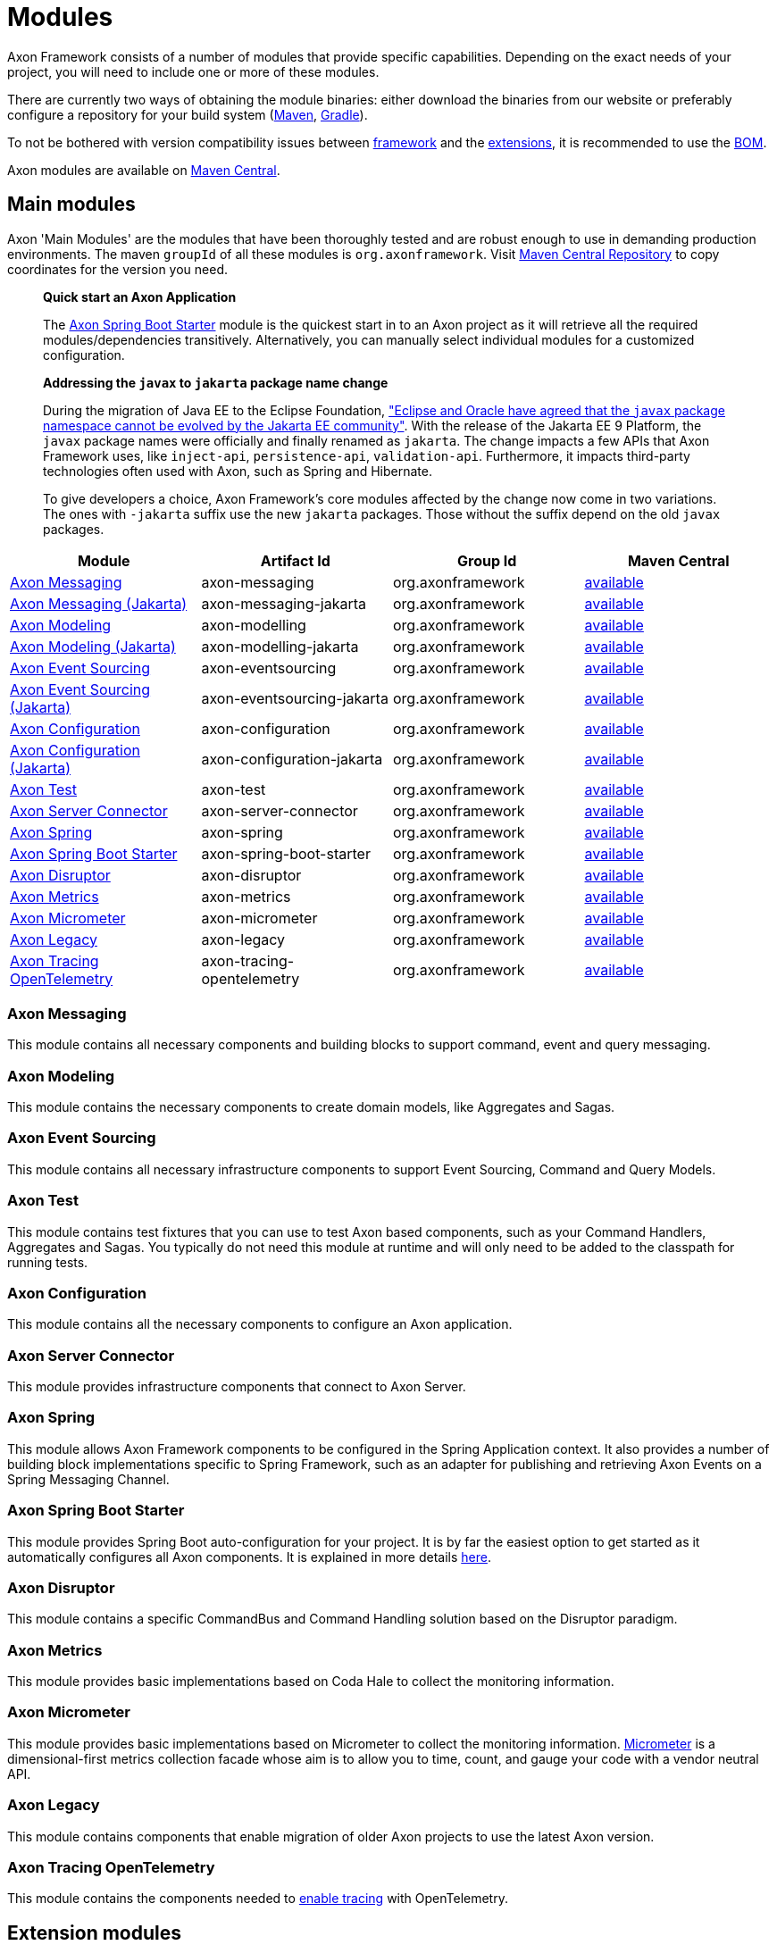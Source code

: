 = Modules

Axon Framework consists of a number of modules that provide specific capabilities.
Depending on the exact needs of your project, you will need to include one or more of these modules.

There are currently two ways of obtaining the module binaries: either download the binaries from our website or preferably configure a repository for your build system (http://maven.apache.org/[Maven], https://gradle.org/[Gradle]).

To not be bothered with version compatibility issues between <<main-modules,framework>> and the <<extension-modules,extensions>>, it is recommended to use the <<axon-bill-of-materials,BOM>>.

Axon modules are available on https://search.maven.org/search?q=axonframework[Maven Central].

== Main modules

Axon 'Main Modules' are the modules that have been thoroughly tested and are robust enough to use in demanding production environments.
The maven `groupId` of all these modules is `org.axonframework`.
Visit https://search.maven.org/search?q=g:org.axonframework[Maven Central Repository] to copy coordinates for the version you need.

____
*Quick start an Axon Application*

The link:modules.md#axon-spring-boot-starter[Axon Spring Boot Starter] module is the quickest start in to an Axon project as it will retrieve all the required modules/dependencies transitively.
Alternatively, you can manually select individual modules for a customized configuration.
____

____
*Addressing the `javax` to `jakarta` package name change*

During the migration of Java EE to the Eclipse Foundation, https://eclipse-foundation.blog/2019/05/03/jakarta-ee-java-trademarks/["Eclipse and Oracle have agreed that the `javax` package namespace cannot be evolved by the Jakarta EE community"].
With the release of the Jakarta EE 9 Platform, the `javax` package names were officially and finally renamed as `jakarta`.
The change impacts a few APIs that Axon Framework uses, like `inject-api`, `persistence-api`, `validation-api`.
Furthermore, it impacts third-party technologies often used with Axon, such as Spring and Hibernate.

To give developers a choice, Axon Framework's core modules affected by the change now come in two variations.
The ones with `-jakarta` suffix use the new `jakarta` packages.
Those without the suffix depend on the old `javax` packages.
____

[cols="<,<,<,^"]
|===
| Module | Artifact Id | Group Id | Maven Central

| link:modules.md#axon-messaging[Axon Messaging]
| axon-messaging
| org.axonframework
| https://search.maven.org/search?q=a:axon-messaging[available]

| link:modules.md#axon-messaging[Axon Messaging (Jakarta)]
| axon-messaging-jakarta
| org.axonframework
| https://search.maven.org/search?q=a:axon-messaging-jakarta[available]

| link:modules.md#axon-modeling[Axon Modeling]
| axon-modelling
| org.axonframework
| https://search.maven.org/search?q=a:axon-modelling[available]

| link:modules.md#axon-modeling[Axon Modeling (Jakarta)]
| axon-modelling-jakarta
| org.axonframework
| https://search.maven.org/search?q=a:axon-modelling-jakarta[available]

| link:modules.md#axon-event-sourcing[Axon Event Sourcing]
| axon-eventsourcing
| org.axonframework
| https://search.maven.org/search?q=a:axon-eventsourcing[available]

| link:modules.md#axon-event-sourcing[Axon Event Sourcing (Jakarta)]
| axon-eventsourcing-jakarta
| org.axonframework
| https://search.maven.org/search?q=a:axon-eventsourcing-jakarta[available]

| link:modules.md#axon-configuration[Axon Configuration]
| axon-configuration
| org.axonframework
| https://search.maven.org/search?q=a:axon-configuration[available]

| link:modules.md#axon-configuration[Axon Configuration (Jakarta)]
| axon-configuration-jakarta
| org.axonframework
| https://search.maven.org/search?q=a:axon-configuration-jakarta[available]

| link:modules.md#axon-test[Axon Test]
| axon-test
| org.axonframework
| https://search.maven.org/search?q=a:axon-test[available]

| link:modules.md#axon-server-connector[Axon Server Connector]
| axon-server-connector
| org.axonframework
| https://search.maven.org/search?q=a:axon-server-connector[available]

| link:modules.md#axon-spring[Axon Spring]
| axon-spring
| org.axonframework
| https://search.maven.org/search?q=a:axon-spring[available]

| link:modules.md#axon-spring-boot-starter[Axon Spring Boot Starter]
| axon-spring-boot-starter
| org.axonframework
| https://search.maven.org/search?q=a:axon-spring-boot-starter[available]

| link:modules.md#axon-disruptor[Axon Disruptor]
| axon-disruptor
| org.axonframework
| https://search.maven.org/search?q=a:axon-disruptor[available]

| link:modules.md#axon-metrics[Axon Metrics]
| axon-metrics
| org.axonframework
| https://search.maven.org/search?q=a:axon-metrics[available]

| link:modules.md#axon-micrometer[Axon Micrometer]
| axon-micrometer
| org.axonframework
| https://search.maven.org/search?q=a:axon-micrometer[available]

| link:modules.md#axon-legacy[Axon Legacy]
| axon-legacy
| org.axonframework
| https://search.maven.org/search?q=a:axon-legacy[available]

| link:modules.md#axon-opentelemetry[Axon Tracing OpenTelemetry]
| axon-tracing-opentelemetry
| org.axonframework
| https://search.maven.org/search?q=a:axon-tracing-opentelemetry[available]
|===

=== Axon Messaging

This module contains all necessary components and building blocks to support command, event and query messaging.

=== Axon Modeling

This module contains the necessary components to create domain models, like Aggregates and Sagas.

=== Axon Event Sourcing

This module contains all necessary infrastructure components to support Event Sourcing, Command and Query Models.

=== Axon Test

This module contains test fixtures that you can use to test Axon based components, such as your Command Handlers, Aggregates and Sagas.
You typically do not need this module at runtime and will only need to be added to the classpath for running tests.

=== Axon Configuration

This module contains all the necessary components to configure an Axon application.

=== Axon Server Connector

This module provides infrastructure components that connect to Axon Server.

=== Axon Spring

This module allows Axon Framework components to be configured in the Spring Application context.
It also provides a number of building block implementations specific to Spring Framework, such as an adapter for publishing and retrieving Axon Events on a Spring Messaging Channel.

=== Axon Spring Boot Starter

This module provides Spring Boot auto-configuration for your project.
It is by far the easiest option to get started as it automatically configures all Axon components.
It is explained in more details xref:./spring-boot-integration.adoc[here].

=== Axon Disruptor

This module contains a specific CommandBus and Command Handling solution based on the Disruptor paradigm.

=== Axon Metrics

This module provides basic implementations based on Coda Hale to collect the monitoring information.

=== Axon Micrometer

This module provides basic implementations based on Micrometer to collect the monitoring information.
https://micrometer.io/[Micrometer] is a dimensional-first metrics collection facade whose aim is to allow you to time, count, and gauge your code with a vendor neutral API.

=== Axon Legacy

This module contains components that enable migration of older Axon projects to use the latest Axon version.

=== Axon Tracing OpenTelemetry

This module contains the components needed to xref:./monitoring/tracing.adoc[enable tracing] with OpenTelemetry.

== Extension modules

Besides main modules, there are several extension modules which complement Axon Framework.
They address distribution concerns of Axon Framework towards non-Axon Server solutions.
The maven `groupId` of these extensions starts with `org.axonframework.extensions.*`.
Visit https://search.maven.org/search?q=axonframework%20extensions[Maven Central Repository] to copy coordinates for the version you need.

[cols="<,<,<,<,^"]
|===
| Module | Artifact Id | Group Id | Maven Central | GitHub

| link:modules.md#axon-amqp[Axon AMQP]
| axon-amqp
| org.axonframework.extensions.amqp
| https://search.maven.org/search?q=a:axon-amqp[available]
| https://github.com/AxonFramework/extension-amqp[available]

| link:modules.md#axon-amqp-spring-boot-starter[Axon AMQP Spring Boot Starter]
| axon-amqp-spring-boot-starter
| org.axonframework.extensions.amqp
| https://search.maven.org/search?q=a:axon-amqp-spring-boot-starter[available]
| https://github.com/AxonFramework/extension-amqp[available]

| link:modules.md#axon-cdi[Axon CDI]
| axon-cdi
| org.axonframework.extensions.cdi
| https://search.maven.org/search?q=a:axon-cdi[available]
| https://github.com/AxonFramework/extension-cdi[available]

| link:modules.md#axon-jgroups[Axon JGroups]
| axon-jgroups
| org.axonframework.extensions.jgroups
| https://search.maven.org/search?q=a:axon-jgroups[available]
| https://github.com/AxonFramework/extension-jgroups[available]

| link:modules.md#axon-jgroups-spring-boot-starter[Axon JGroups Spring Boot Starter]
| axon-jgroups-spring-boot-starter
| org.axonframework.extensions.jgroups
| https://search.maven.org/search?q=a:axon-jgroups-spring-boot-starter[available]
| https://github.com/AxonFramework/extension-jgroups[available]

| link:modules.md#axon-kafka[Axon Kafka]
| axon-kafka
| org.axonframework.extensions.kafka
| https://search.maven.org/search?q=a:axon-kafka[available]
| https://github.com/AxonFramework/extension-kafka[available]

| link:modules.md#axon-kafka-spring-boot-starter[Axon Kafka Spring Boot Starter]
| axon-kafka-spring-boot-starter
| org.axonframework.extensions.kafka
| https://search.maven.org/search?q=a:axon-kafka-spring-boot-starter[available]
| https://github.com/AxonFramework/extension-kafka[available]

| link:modules.md#axon-kotlin[Axon Kotlin]
| axon-kotlin
| org.axonframework.extensions.kotlin
| https://search.maven.org/search?q=a:axon-kotlin[available]
| https://github.com/AxonFramework/extension-kotlin[available]

| link:modules.md#axon-mongo[Axon Mongo]
| axon-mongo
| org.axonframework.extensions.mongo
| https://search.maven.org/search?q=a:axon-mongo[available]
| https://github.com/AxonFramework/extension-mongo[available]

| link:modules.md#axon-reactor[Axon Reactor]
| axon-reactor
| org.axonframework.extensions.reactor
| https://search.maven.org/search?q=a:axon-reactor[available]
| https://github.com/AxonFramework/extension-reactor[available]

| link:modules.md#axon-spring-cloud[Axon Spring Cloud]
| axon-springcloud
| org.axonframework.extensions.springcloud
| https://search.maven.org/search?q=a:axon-springcloud[available]
| https://github.com/AxonFramework/extension-springcloud[available]

| link:modules.md#axon-spring-cloud-spring-boot-starter[Axon Spring Cloud Spring Boot Starter]
| axon-springcloud-spring-boot-starter
| org.axonframework.extensions.springcloud
| https://search.maven.org/search?q=a:axon-springcloud-spring-boot-starter[available]
| https://github.com/AxonFramework/extension-springcloud[available]

| link:modules.md#axon-tracing[Axon Tracing]
| axon-tracing
| org.axonframework.extensions.tracing
| https://search.maven.org/search?q=a:axon-tracing[available]
| https://github.com/AxonFramework/extension-tracing[available]

| link:modules.md#axon-tracing-spring-boot-starter[Axon Tracing Spring Boot Starter]
| axon-tracing-spring-boot-starter
| org.axonframework.extensions.tracing
| https://search.maven.org/search?q=a:axon-tracing-spring-boot-starter[available]
| https://github.com/AxonFramework/extension-tracing[available]
|===

=== Axon AMQP

This module provides components that allow you leverage an AMQP-based message broker as an Event Message distribution mechanism.
This allows for guaranteed-delivery, even when the Event Handler node is temporarily unavailable.

=== Axon AMQP Spring Boot Starter

This module provides Spring auto-configuration on top of the `axon-amqp` module.

=== Axon CDI

This module provides support for Contexts and Dependency Injection (CDI) for the Java EE platform.

=== Axon JGroups

This module provides integration with JGroups for command distribution.
http://www.jgroups.org/[JGroups] should be regarded as a reliable messaging toolkit.

=== Axon JGroups Spring Boot Starter

This module provides Spring auto-configuration on top of the `axon-jgroups` module

=== Axon Kafka

This module provides integration with Kafka for event distribution.
As such it plays a similar role as the link:modules.md#axon-amqp[Axon AMQP] extension and thus is *not* a replacement Event Storage mechanism.
https://kafka.apache.org/[Kafka] is a distributed message streaming platform.

=== Axon Kafka Spring Boot Starter

This module provides Spring auto-configuration on top of the `axon-kafka` module.

=== Axon Kotlin

This module provides a set of reified operations, among others, to allow a cleaner https://kotlinlang.org/[Kotlin] coding experience when using Axon.

=== Axon Reactor

This module provides integration with https://projectreactor.io/[Project Reactor].

=== Axon Mongo

This module provides event and saga store implementations that store event streams and sagas in a MongoDB database.
https://www.mongodb.com/[MongoDB] is a document based NoSQL database.

=== Axon Spring Cloud

This module provides integration with Spring Cloud for command distribution.
https://spring.io/projects/spring-cloud[Spring Cloud] provides an API for common distributed system patterns.

=== Axon Spring Cloud Spring Boot Starter

This module provides Spring auto-configuration on top of the `axon-springcloud` module

=== Axon Tracing

This module provides support for distributed tracing of Axon applications.
The https://opentracing.io/[Open Tracing] standard is used to provide the tracing capabilities.

=== Axon Tracing Spring Boot Starter

This module provides Spring auto-configuration on top of the `axon-tracing` module

== Axon Bill of Materials

In addition to the main framework modules and the extensions, Axon also has a https://en.wikipedia.org/wiki/Software_bill_of_materials[Bill of Materials], or BOM.
The BOM is provided to ensure the use of compatible framework and extension dependencies inside an Axon application.
As such, it is the recommended approach towards defining the overall Axon version used inside of an application.

[cols="<,<,<,<,^"]
|===
| Module | Artifact Id | Group Id | Maven Central | GitHub

| <<axon-bill-of-materials,Axon BOM>>
| axon-bom
| org.axonframework
| https://search.maven.org/search?q=a:axon-bom[available]
| https://github.com/AxonFramework/axon-bom[available]
|===

For using the BOM, you would add the `axon-bom` dependency to your dependency management system:

{% tabs %} {% tab title="Maven" %}

[,xml]
----

...
<dependencyManagement>
    <dependencies>
        <dependency>
            <groupId>org.axonframework</groupId>
            <artifactId>axon-bom</artifactId>
            <version>${version.axon}</version>
            <type>pom</type>
            <scope>import</scope>
        </dependency>

        ...

    </dependencies>
</dependencyManagement>
...
----

{% endtab %}

{% tab title="Gradle" %}

For usage with *Gradle Version 4.x* and below, apply the dependency-management-plugin like so:

[,groovy]
----
buildscript {
  repositories {
    jcenter()
  }
  dependencies {
    classpath "io.spring.gradle:dependency-management-plugin:0.5.1.RELEASE"
  }
}

apply plugin: "io.spring.dependency-management"
----

After this, import the Axon BOM:

[,groovy]
----
dependencyManagement {
  imports {
    mavenBom 'org.axonframework:axon-bom:<VERSION>'
  }
}
----

Beginning with *https://docs.gradle.org/5.0/userguide/managing_transitive_dependencies.html#sec:bom_import[Gradle version 5.0]*, you can also omit the dependency-management plugin and instead use the `platform` dependency dsl to import maven boms:

----
 implementation(platform("org.axonframework:axon-bom:<VERSION>"))
----

{% endtab %} {% endtabs %}

After that is in place, you can add any of the mentioned dependencies from <<main-modules,framework>> and the <<extension-modules,extensions>> without specifying versions.
Furthermore, you will be guaranteed that the provided versions in the BOM are compatible with one another.
